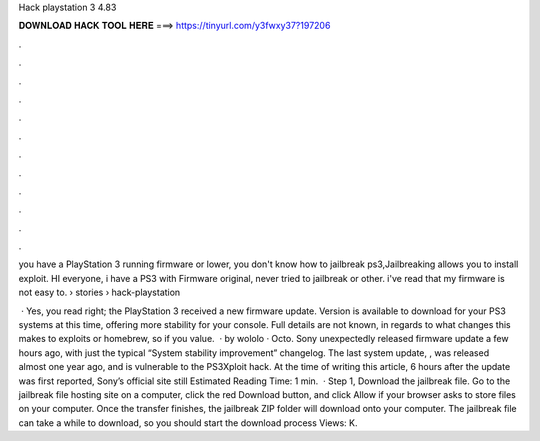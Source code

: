 Hack playstation 3 4.83



𝐃𝐎𝐖𝐍𝐋𝐎𝐀𝐃 𝐇𝐀𝐂𝐊 𝐓𝐎𝐎𝐋 𝐇𝐄𝐑𝐄 ===> https://tinyurl.com/y3fwxy37?197206



.



.



.



.



.



.



.



.



.



.



.



.

you have a PlayStation 3 running firmware or lower, you don't know how to jailbreak ps3,Jailbreaking allows you to install exploit. HI everyone, i have a PS3 with Firmware original, never tried to jailbreak or other. i've read that my firmware is not easy to.  › stories › hack-playstation

 · Yes, you read right; the PlayStation 3 received a new firmware update. Version is available to download for your PS3 systems at this time, offering more stability for your console. Full details are not known, in regards to what changes this makes to exploits or homebrew, so if you value.  · by wololo · Octo. Sony unexpectedly released firmware update a few hours ago, with just the typical “System stability improvement” changelog. The last system update, , was released almost one year ago, and is vulnerable to the PS3Xploit hack. At the time of writing this article, 6 hours after the update was first reported, Sony’s official site still Estimated Reading Time: 1 min.  · Step 1, Download the jailbreak file. Go to the jailbreak file hosting site on a computer, click the red Download button, and click Allow if your browser asks to store files on your computer. Once the transfer finishes, the jailbreak ZIP folder will download onto your computer. The jailbreak file can take a while to download, so you should start the download process Views: K.
